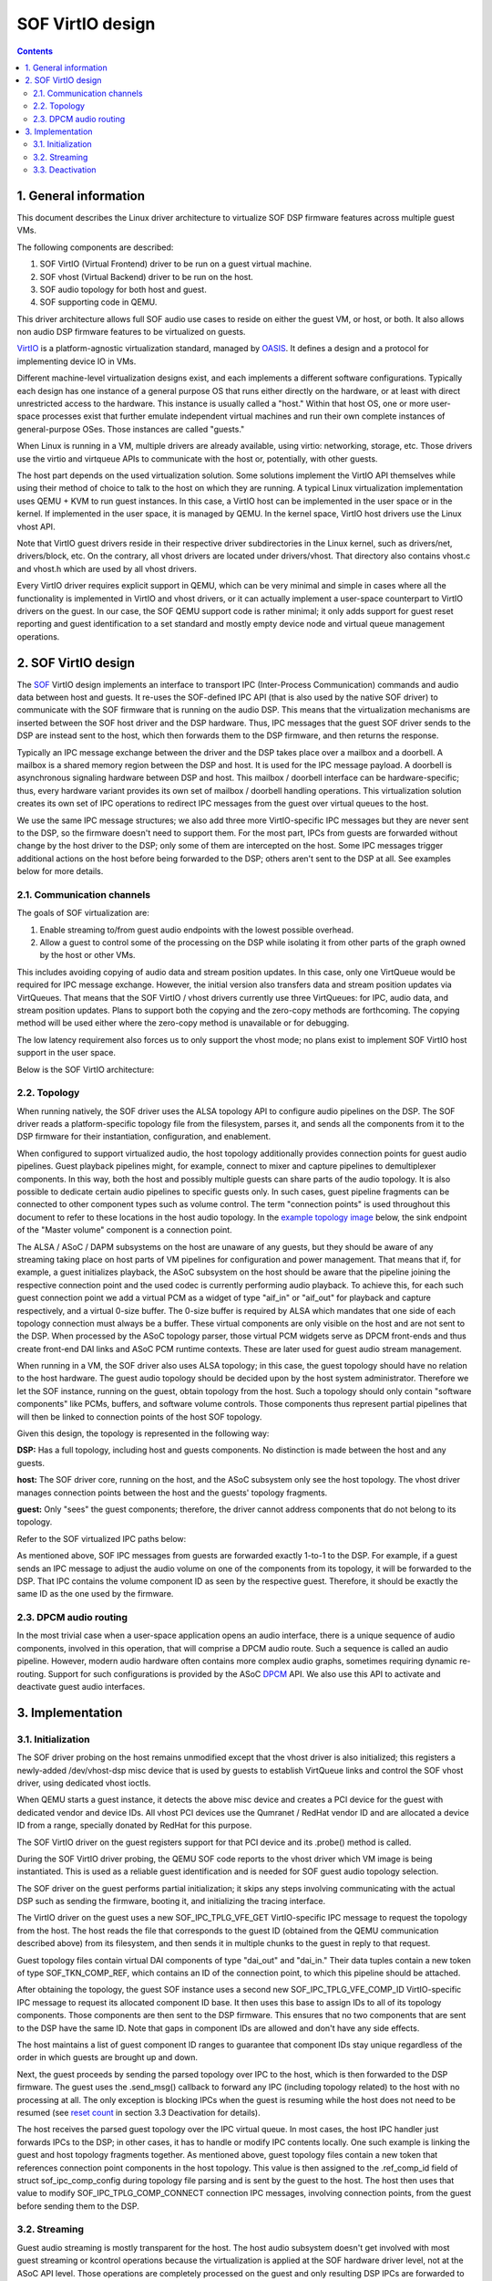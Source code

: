 .. _virtualization:

SOF VirtIO design
#################

.. contents::

1. General information
**********************

This document describes the Linux driver architecture to virtualize SOF DSP
firmware features across multiple guest VMs.

The following components are described:

1. SOF VirtIO (Virtual Frontend) driver to be run on a guest virtual machine.
2. SOF vhost (Virtual Backend) driver to be run on the host.
3. SOF audio topology for both host and guest.
4. SOF supporting code in QEMU.

This driver architecture allows full SOF audio use cases to reside on either the guest VM, or host, or both. It also allows non audio DSP firmware features to be virtualized on guests.

VirtIO_ is a platform-agnostic virtualization standard, managed by OASIS_. It
defines a design and a protocol for implementing device IO in VMs.

Different machine-level virtualization designs exist, and each implements a different software configurations. Typically each design has one instance of a general purpose OS that runs either directly on the hardware, or at least with direct unrestricted access to the hardware. This instance is usually called a "host." Within that host OS, one or more user-space processes exist that further emulate independent virtual machines and run their own complete
instances of general-purpose OSes. Those instances are called "guests."

When Linux is running in a VM, multiple drivers are already available, using
virtio: networking, storage, etc. Those drivers use the virtio and virtqueue
APIs to communicate with the host or, potentially, with other guests.

The host part depends on the used virtualization solution. Some
solutions implement the VirtIO API themselves while using their method of choice to talk to the host on which they are running. A typical Linux virtualization implementation uses QEMU + KVM to run guest instances. In this case, a VirtIO host can be implemented in the user space or in the kernel. If implemented in the user space, it is managed by QEMU. In the kernel space, VirtIO host drivers use the Linux vhost API.

Note that VirtIO guest drivers reside in their respective driver subdirectories in the Linux kernel, such as drivers/net, drivers/block, etc. On the contrary, all vhost drivers are located under drivers/vhost. That directory also contains vhost.c and vhost.h which are used by all vhost drivers.

Every VirtIO driver requires explicit support in QEMU, which can be very minimal and simple in cases where all the functionality is implemented in VirtIO and vhost drivers, or it can actually implement a user-space counterpart to VirtIO drivers on the guest. In our case, the SOF QEMU support code is rather minimal; it only adds support for guest reset reporting and guest identification to a set standard and mostly empty device node and virtual queue management operations.

2. SOF VirtIO design
********************

The SOF_ VirtIO design implements an interface to transport IPC (Inter-Process Communication) commands and audio data between host and guests. It re-uses the SOF-defined IPC API (that is also used by the native SOF driver) to communicate with the SOF firmware that is running on the audio DSP. This means that the virtualization mechanisms are inserted between the SOF host driver and the DSP hardware. Thus, IPC messages that the guest SOF driver sends to the DSP are instead sent to the host, which then forwards them to the DSP firmware, and then returns the response.

Typically an IPC message exchange between the driver and the DSP takes place over a mailbox and a doorbell. A mailbox is a shared memory region between the DSP and host. It is used for the IPC message payload. A doorbell is asynchronous signaling hardware between DSP and host. This mailbox / doorbell interface can be hardware-specific; thus, every hardware variant provides its own set of mailbox / doorbell handling operations. This virtualization solution creates its own set of IPC operations to redirect IPC messages from the guest over virtual queues to the host.

We use the same IPC message structures; we also add three more VirtIO-specific IPC messages but they are never sent to the DSP, so the firmware doesn't need to support them. For the most part, IPCs from guests are forwarded without change by the host driver to the DSP; only some of them are intercepted on the host. Some IPC messages trigger additional actions on the host before being forwarded to the DSP; others aren't sent to the DSP at all. See examples below for more details.

2.1. Communication channels
---------------------------

The goals of SOF virtualization are:

1. Enable streaming to/from guest audio endpoints with the lowest possible
   overhead.
2. Allow a guest to control some of the processing on the DSP while
   isolating it from other parts of the graph owned by the host or other VMs.

This includes avoiding copying of audio data and stream position updates. In
this case, only one VirtQueue would be required for IPC message exchange.
However, the initial version also transfers data and stream position updates via VirtQueues. That means that the SOF VirtIO / vhost drivers currently use three VirtQueues: for IPC, audio data, and stream position updates. Plans to support both the copying and the zero-copy methods are forthcoming. The copying method will be used either where the zero-copy method is unavailable or for debugging.

The low latency requirement also forces us to only support the vhost mode; no plans exist to implement SOF VirtIO host support in the user space.

Below is the SOF VirtIO architecture:

.. image:: images/data-flow-v1.png

2.2. Topology
-------------

When running natively, the SOF driver uses the ALSA topology API to configure
audio pipelines on the DSP. The SOF driver reads a platform-specific topology
file from the filesystem, parses it, and sends all the components from it to the DSP firmware for their instantiation, configuration, and enablement.

When configured to support virtualized audio, the host topology additionally
provides connection points for guest audio pipelines. Guest playback pipelines might, for example, connect to mixer and capture pipelines to demultiplexer components. In this way, both the host and possibly multiple guests can share parts of the audio topology. It is also possible to dedicate certain audio pipelines to specific guests only. In such cases, guest pipeline fragments can be connected to other component types such as volume control. The term "connection points" is used throughout this document to refer to these locations in the host audio topology. In the `example topology image`_ below, the sink endpoint of the "Master volume" component is a connection point.

The ALSA / ASoC / DAPM subsystems on the host are unaware of any guests, but
they should be aware of any streaming taking place on host parts of VM pipelines for configuration and power management. That means that if, for example, a guest initializes playback, the ASoC subsystem on the host should be aware that the pipeline joining the respective connection point and the used codec is currently performing audio playback. To achieve this, for each such guest connection point we add a virtual PCM as a widget of type "aif_in" or "aif_out" for playback and capture respectively, and a virtual 0-size buffer. The 0-size buffer is required by ALSA which mandates that one side of each topology connection must always be a buffer. These virtual components are only visible on the host and are not sent to the DSP. When processed by the ASoC topology parser, those virtual PCM widgets serve as DPCM front-ends and thus create front-end DAI links and ASoC PCM runtime contexts. These are later used for guest audio stream management.

When running in a VM, the SOF driver also uses ALSA topology; in this case,
the guest topology should have no relation to the host hardware. The guest audio topology should be decided upon by the host system administrator. Therefore we let the SOF instance, running on the guest, obtain topology from the host. Such a topology should only contain "software components" like PCMs, buffers, and software volume controls. Those components thus represent partial pipelines that will then be linked to connection points of the host SOF topology.

Given this design, the topology is represented in the following way:

.. _example topology image:

.. image:: images/topology-v2.png

**DSP:** Has a full topology, including host and guests components. No distinction is made between the host and any guests.

**host:** The SOF driver core, running on the host, and the ASoC subsystem only see the host topology. The vhost driver manages connection points between the host and the guests' topology fragments.

**guest:** Only "sees" the guest components; therefore, the driver cannot address components that do not belong to its topology.

Refer to the SOF virtualized IPC paths below:

.. image::  images/ipc-v3.png

As mentioned above, SOF IPC messages from guests are forwarded exactly 1-to-1 to the DSP. For example, if a guest sends an IPC message to adjust the audio volume on one of the components from its topology, it will be forwarded to the DSP. That IPC contains the volume component ID as seen by the respective guest. Therefore, it should be exactly the same ID as the one used by the firmware.

2.3. DPCM audio routing
-----------------------

In the most trivial case when a user-space application opens an audio interface, there is a unique sequence of audio components, involved in this operation, that will comprise a DPCM audio route. Such a sequence is called an audio pipeline. However, modern audio hardware often contains more complex audio graphs, sometimes requiring dynamic re-routing. Support for such configurations is provided by the ASoC DPCM_ API. We also use this API to activate and deactivate guest audio interfaces.

3. Implementation
*****************

3.1. Initialization
-------------------

The SOF driver probing on the host remains unmodified except that the vhost driver is also initialized; this registers a newly-added /dev/vhost-dsp misc device that is used by guests to establish VirtQueue links and control the SOF vhost driver, using dedicated vhost ioctls.

When QEMU starts a guest instance, it detects the above misc device and
creates a PCI device for the guest with dedicated vendor and device IDs. All
vhost PCI devices use the Qumranet / RedHat vendor ID and are allocated a
device ID from a range, specially donated by RedHat for this purpose.

The SOF VirtIO driver on the guest registers support for that PCI device and
its .probe() method is called.

During the SOF VirtIO driver probing, the QEMU SOF code reports to the vhost
driver which VM image is being instantiated. This is used as a reliable guest identification and is needed for SOF guest audio topology selection.

The SOF driver on the guest performs partial initialization; it skips any
steps involving communicating with the actual DSP such as sending the firmware, booting it, and initializing the tracing interface.

The VirtIO driver on the guest uses a new SOF_IPC_TPLG_VFE_GET VirtIO-specific IPC message to request the topology from the host. The host reads the file that corresponds to the guest ID (obtained from the QEMU communication described above) from its filesystem, and then sends it in multiple chunks to the guest in reply to that request.

Guest topology files contain virtual DAI components of type "dai_out" and
"dai_in." Their data tuples contain a new token of type SOF_TKN_COMP_REF, which contains an ID of the connection point, to which this pipeline should be attached.

After obtaining the topology, the guest SOF instance uses a second new
SOF_IPC_TPLG_VFE_COMP_ID VirtIO-specific IPC message to request its allocated
component ID base. It then uses this base to assign IDs to all of its topology components. Those components are then sent to the DSP firmware. This ensures that no two components that are sent to the DSP have the same ID. Note that gaps in component IDs are allowed and don't have any side effects.

The host maintains a list of guest component ID ranges to guarantee that
component IDs stay unique regardless of the order in which guests are brought up and down.

Next, the guest proceeds by sending the parsed topology over IPC to the host,
which is then forwarded to the DSP firmware. The guest uses the .send_msg()
callback to forward any IPC (including topology related) to the host with no processing at all. The only exception is blocking IPCs when the guest is
resuming while the host does not need to be resumed (see `reset count`_ in section 3.3 Deactivation for details).

The host receives the parsed guest topology over the IPC virtual queue. In most cases, the host IPC handler just forwards IPCs to the DSP; in other cases, it has to handle or modify IPC contents locally. One such example is linking the guest and host topology fragments together. As mentioned above, guest topology files contain a new token that references connection point components in the host topology. This value is then assigned to the .ref_comp_id field of struct sof_ipc_comp_config during topology file parsing and is sent by the guest to the host. The host then uses that value to modify SOF_IPC_TPLG_COMP_CONNECT connection IPC messages, involving connection points, from the guest before sending them to the DSP.

3.2. Streaming
--------------

Guest audio streaming is mostly transparent for the host. The host audio
subsystem doesn't get involved with most guest streaming or kcontrol operations because the virtualization is applied at the SOF hardware driver level, not at the ASoC API level. Those operations are completely processed on the guest and only resulting DSP IPCs are forwarded to the host. The only exceptions are beginning and ending of the streaming, at which times the ASoC subsystem on the host has to be informed that a certain pipeline is becoming active or inactive respectively.

The SOF vhost driver uses the STREAM_PCM_PARAMS IPC message from the guest to
allocate an ALSA PCM runtime object and configure the audio hardware. If
zero-copy is not used and audio data is transferred via VirtQueues, DMA buffers are also allocated.

Upon reception of the STREAM_TRIG_START IPC message, the vhost driver activates the associated pipeline and updates the DPCM routing information on the host.

As mentioned above, it is our goal to implement data zero-copy. As long as
this isn't the case, the guest VirtIO driver implements .block_write() and
.block_read() SOF DSP operation methods for data streaming via the data
VirtQueue.

The host receives requests on the data VirtQueue and copies data between PCM
runtime buffers and the queue and responds either with a status or with a data buffer.

Similar to the data, streaming buffer position updates are currently also
transferred via a dedicated VirtQueue. Both the host and the guest are
configured to use IPC messages for position updates. Buffers for VirtIO
VirtQueues are always provided by guests; therefore a position update buffer should always be waiting on the host side to send a position update message as soon as one arrives from the DSP.

Upon reception of the STREAM_TRIG_STOP IPC message, the vhost driver updates
the DPCM routing information and deactivates the virtual PCM pipeline, described in the `2.2. Topology`_ section above, on the host. This operation requires particular care; in the present state, simply calling

.. code-block:: none

   soc_dpcm_runtime_update();
   snd_soc_runtime_deactivate();

does not deactivate the pipeline and therefore doesn't allow the runtime PM to suspend the interface, which then breaks following activation attempts. The current SOF VirtIO implementation contains a fix for that, which has to be upstreamed along with the rest of the ALSA core virtualization modifications and extensions.

3.3. Deactivation
-----------------

When the guest isn't actively using audio, we want to allow the host to
runtime suspend the DSP. That usually means switching off the DSP. Therefore,
resuming after a runtime suspend is similar to booting the DSP for the first
time during driver probing. During host driver probing, the driver reads in a
DSP firmware image and a topology file and sends both to the DSP. The driver
then keeps the firmware and the topology in RAM to be re-sent to the DSP for
runtime resume. The guest driver in the virtualized setup does the same: it
keeps its topology fragment in memory and only re-sends it to the host for DSP resume.

With automatic runtime suspending on the host and the guest, we must
guarantee that the host never suspends the hardware while any of the
guests are active. Therefore, it is natural to forward guests' power transition events to the host. We add a SOF_IPC_PM_VFE_POWER_STATUS IPC message for this purpose. Only when all guests have entered runtime-suspend and any local users have released their audio resources can the host runtime-suspend the DSP.

.. _reset count:

Special consideration is given to the case when a guest resumes after a runtime suspend. If the DSP also was suspended since the last time that guest was using it, it has lost the respective topology fragment. However, if the DSP stayed powered on, it still has the guest's topology and it shouldn't be received again. To achieve this, the host replies to the SOF_IPC_PM_VFE_POWER_STATUS message with a status flag, indicating whether the topology has to be re-sent.

Guest reboot also requires special handling to deinitialize virtual queues. At the moment, no standard way exists to get notified about the guest reboot event on the host. Various vhost drivers implement this in their own context-specific ways. For example, the vhost networking driver uses a link status update for that purpose. However, the vsock vhost driver comes very close to our needs. It doesn't have a suitable context notification; therefore, it implements a dedicated QEMU / misc-device ioctl VHOST_VSOCK_SET_RUNNING. We reuse the ioctl definition, but change its name to VHOST_SET_RUNNING. In this way, no existing user-space software has to be modified. Then, we use this ioctl() in the QEMU SOF code to inform the SOF vhost driver about a guest reboot. This is then used to reset the VirtQueue status on the host.

.. _DPCM: https://www.kernel.org/doc/html/v4.16/sound/soc/dpcm.html
.. _OASIS: https://www.oasis-open.org/
.. _SOF: https://sofproject.org/
.. _VirtIO: https://www.oasis-open.org/committees/tc_home.php?wg_abbrev=virtio
